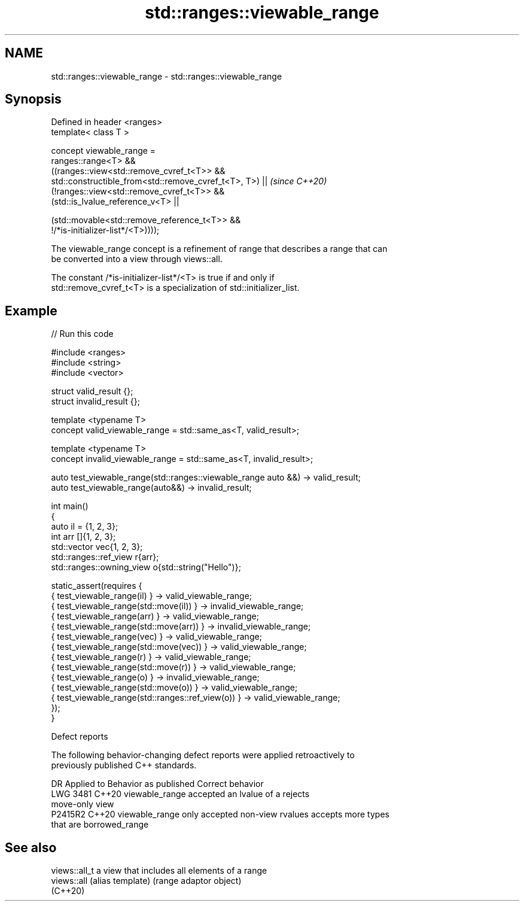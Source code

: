 .TH std::ranges::viewable_range 3 "2024.06.10" "http://cppreference.com" "C++ Standard Libary"
.SH NAME
std::ranges::viewable_range \- std::ranges::viewable_range

.SH Synopsis
   Defined in header <ranges>
   template< class T >

   concept viewable_range =
       ranges::range<T> &&
       ((ranges::view<std::remove_cvref_t<T>> &&
         std::constructible_from<std::remove_cvref_t<T>, T>) ||           \fI(since C++20)\fP
        (!ranges::view<std::remove_cvref_t<T>> &&
         (std::is_lvalue_reference_v<T> ||

          (std::movable<std::remove_reference_t<T>> &&
   !/*is-initializer-list*/<T>))));

   The viewable_range concept is a refinement of range that describes a range that can
   be converted into a view through views::all.

   The constant /*is-initializer-list*/<T> is true if and only if
   std::remove_cvref_t<T> is a specialization of std::initializer_list.

.SH Example


// Run this code

 #include <ranges>
 #include <string>
 #include <vector>

 struct valid_result {};
 struct invalid_result {};

 template <typename T>
 concept valid_viewable_range = std::same_as<T, valid_result>;

 template <typename T>
 concept invalid_viewable_range = std::same_as<T, invalid_result>;

 auto test_viewable_range(std::ranges::viewable_range auto &&) -> valid_result;
 auto test_viewable_range(auto&&) -> invalid_result;

 int main()
 {
     auto il = {1, 2, 3};
     int arr []{1, 2, 3};
     std::vector vec{1, 2, 3};
     std::ranges::ref_view r{arr};
     std::ranges::owning_view o{std::string("Hello")};

     static_assert(requires {
         { test_viewable_range(il) } -> valid_viewable_range;
         { test_viewable_range(std::move(il)) } -> invalid_viewable_range;
         { test_viewable_range(arr) } -> valid_viewable_range;
         { test_viewable_range(std::move(arr)) } -> invalid_viewable_range;
         { test_viewable_range(vec) } -> valid_viewable_range;
         { test_viewable_range(std::move(vec)) } -> valid_viewable_range;
         { test_viewable_range(r) } -> valid_viewable_range;
         { test_viewable_range(std::move(r)) } -> valid_viewable_range;
         { test_viewable_range(o) } -> invalid_viewable_range;
         { test_viewable_range(std::move(o)) } -> valid_viewable_range;
         { test_viewable_range(std::ranges::ref_view(o)) } -> valid_viewable_range;
     });
 }

   Defect reports

   The following behavior-changing defect reports were applied retroactively to
   previously published C++ standards.

      DR    Applied to             Behavior as published              Correct behavior
   LWG 3481 C++20      viewable_range accepted an lvalue of a        rejects
                       move-only view
   P2415R2  C++20      viewable_range only accepted non-view rvalues accepts more types
                       that are borrowed_range

.SH See also

   views::all_t a view that includes all elements of a range
   views::all   (alias template) (range adaptor object)
   (C++20)
